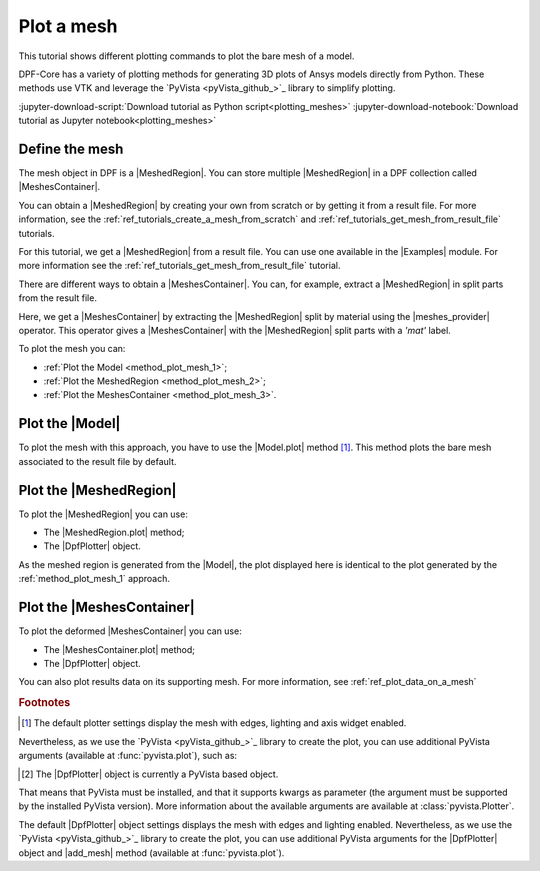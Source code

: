 .. _ref_tutorials_plot_mesh:

===========
Plot a mesh
===========

.. |Model.plot| replace:: :func:`Model.plot()<ansys.dpf.core.model.Model.plot>`
.. |MeshedRegion.plot| replace:: :func:`MeshedRegion.plot() <ansys.dpf.core.meshed_region.MeshedRegion.plot>`
.. |MeshesContainer.plot| replace:: :func:`MeshesContainer.plot()<ansys.dpf.core.meshes_container.MeshesContainer.plot>`
.. |add_mesh| replace:: :func:`add_mesh()<ansys.dpf.core.plotter.DpfPlotter.add_mesh>`
.. |show_figure| replace:: :func:`show_figure()<ansys.dpf.core.plotter.DpfPlotter.show_figure>`
.. |meshes_provider| replace:: :class:`meshes_provider<ansys.dpf.core.operators.mesh.meshes_provider.meshes_provider>`

This tutorial shows different plotting commands to plot the bare mesh
of a model.

DPF-Core has a variety of plotting methods for generating 3D plots of
Ansys models directly from Python. These methods use VTK and leverage
the `PyVista <pyVista_github_>`_ library to simplify plotting.

:jupyter-download-script:`Download tutorial as Python script<plotting_meshes>`
:jupyter-download-notebook:`Download tutorial as Jupyter notebook<plotting_meshes>`

Define the mesh
---------------

The mesh object in DPF is a |MeshedRegion|. You can store multiple |MeshedRegion| in a DPF collection
called |MeshesContainer|.

You can obtain a |MeshedRegion| by creating your own from scratch or by getting it from a result file.
For more information, see the :ref:`ref_tutorials_create_a_mesh_from_scratch` and
:ref:`ref_tutorials_get_mesh_from_result_file` tutorials.

For this tutorial, we get a |MeshedRegion| from a result file. You can use one available in the |Examples| module.
For more information see the :ref:`ref_tutorials_get_mesh_from_result_file` tutorial.

.. jupyter-execute::

    # Import the ``ansys.dpf.core`` module
    from ansys.dpf import core as dpf
    # Import the examples module
    from ansys.dpf.core import examples
    # Import the operators module
    from ansys.dpf.core import operators as ops

    # Define the result file path
    result_file_path_1 = examples.download_pontoon()

    # Define the DataSources
    ds_1 = dpf.DataSources(result_path=result_file_path_1)

    # Create a model
    model_1 = dpf.Model(data_sources=ds_1)

    # Extract the mesh
    meshed_region_1 = model_1.metadata.meshed_region

There are different ways to obtain a |MeshesContainer|. You can, for example, extract a |MeshedRegion| in split parts
from the result file.

Here, we get a |MeshesContainer| by extracting the |MeshedRegion| split by material
using the |meshes_provider| operator. This operator gives a |MeshesContainer| with the |MeshedRegion| split parts
with a *'mat'* label.

.. jupyter-execute::

    # Extract the mesh in split parts
    meshes = ops.mesh.mesh_provider(data_sources=ds_1).eval()

To plot the mesh you can:

- :ref:`Plot the Model <method_plot_mesh_1>`;
- :ref:`Plot the MeshedRegion <method_plot_mesh_2>`;
- :ref:`Plot the MeshesContainer <method_plot_mesh_3>`.

.. _method_plot_mesh_1:

Plot the |Model|
----------------

To plot the mesh with this approach, you have to use the |Model.plot| method [1]_.
This method plots the bare mesh associated to the result file by default.

.. jupyter-execute::

    # Plot the mesh
    model_1.plot()

.. _method_plot_mesh_2:

Plot the |MeshedRegion|
-----------------------

To plot the |MeshedRegion| you can use:

- The |MeshedRegion.plot| method;
- The |DpfPlotter| object.

.. tab-set::

    .. tab-item:: MeshedRegion.plot() method

        To plot the mesh with this approach, use the |MeshedRegion.plot| method [1]_ with
        the |MeshedRegion| object we defined.

        .. jupyter-execute::

            # Plot the deformed mesh
            meshed_region_1.plot()

    .. tab-item:: DpfPlotter object

        To plot the mesh with this approach, start by defining the |DpfPlotter| object [2]_.
        Then, add the |MeshedRegion| to it, using the |add_mesh| method.

        To display the figure built by the plotter object, use the |show_figure| method.

        .. jupyter-execute::

            # Declare the DpfPlotter object
            plotter_1 = dpf.plotter.DpfPlotter()

            # Add the MeshedRegion to the DpfPlotter object
            plotter_1.add_mesh(meshed_region=meshed_region_1, )

            # Display the plot
            plotter_1.show_figure()

As the meshed region is generated from the |Model|, the plot displayed here is identical to the plot generated by
the :ref:`method_plot_mesh_1` approach.

.. _method_plot_mesh_3:

Plot the |MeshesContainer|
--------------------------

To plot the deformed |MeshesContainer| you can use:

- The |MeshesContainer.plot| method;
- The |DpfPlotter| object.

.. tab-set::

    .. tab-item:: MeshesContainer.plot() method

        To plot the mesh with this approach, use the |MeshesContainer.plot| method [1]_ with
        the |MeshesContainer| object we defined.

        .. jupyter-execute::

            # Plot the deformed mesh
            meshes.plot()

    .. tab-item:: DpfPlotter object

        To plot the mesh with this approach, start by defining the |DpfPlotter| object [2]_.
        Then, add the |MeshesContainer| to it, using the |add_mesh| method.

        To display the figure built by the plotter object use the |show_figure| method.

        .. jupyter-execute::

            # Declare the DpfPlotter object
            plotter_2 = dpf.plotter.DpfPlotter()

            # Add the MeshedRegion to the DpfPlotter object
            plotter_2.add_mesh(meshed_region=meshes, )

            # Display the plot
            plotter_2.show_figure()

You can also plot results data on its supporting mesh. For more information, see :ref:`ref_plot_data_on_a_mesh`

.. rubric:: Footnotes

.. [1] The default plotter settings display the mesh with edges, lighting and axis widget enabled.
Nevertheless, as we use the `PyVista <pyVista_github_>`_ library to create the plot, you can use additional
PyVista arguments (available at :func:`pyvista.plot`), such as:

.. jupyter-execute::

    model_1.plot(title= "Pontoon mesh",
                  text= "Plot mesh method 1",  # Adds the given text at the bottom of the plot
                  off_screen=True,
                  screenshot="mesh_plot_1.png",  # Save a screenshot to file with the given name
                  window_size=[1050,350]
                  )
    # Notes:
    # - To save a screenshot to file, use the "screenshot" argument (as well as "notebook=False" if on a Jupyter notebook).
    # - The "off_screen" keyword only works when "notebook=False". If "off_screen=True" the plot is not displayed when running the code.

.. [2] The |DpfPlotter| object is currently a PyVista based object.
That means that PyVista must be installed, and that it supports kwargs as
parameter (the argument must be supported by the installed PyVista version).
More information about the available arguments are available at :class:`pyvista.Plotter`.

The default |DpfPlotter| object settings displays the mesh with edges and lighting
enabled. Nevertheless, as we use the `PyVista <pyVista_github_>`_
library to create the plot, you can use additional PyVista arguments for the |DpfPlotter|
object and |add_mesh| method (available at :func:`pyvista.plot`).